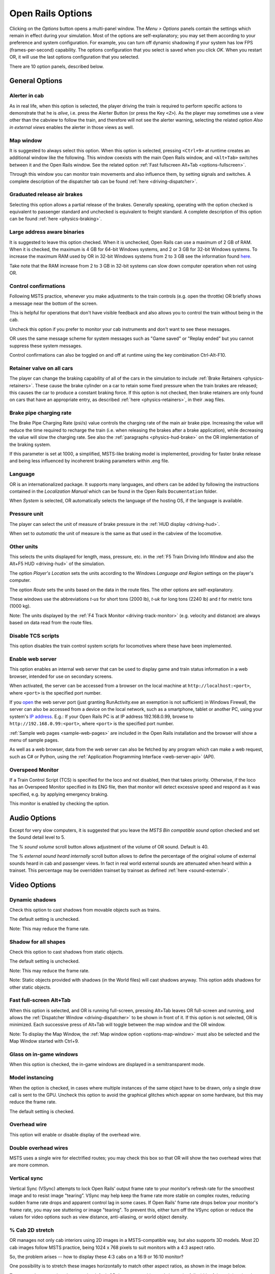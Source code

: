 .. _options:

******************
Open Rails Options
******************

Clicking on the *Options* button opens a multi-panel window. The *Menu >
Options* panels contain the settings which remain in effect during your
simulation. Most of the options are self-explanatory; you may set them
according to your preference and system configuration. For example, you
can turn off dynamic shadowing if your system has low FPS
(frames-per-second) capability. The options configuration that you select
is saved when you click *OK*. When you restart OR, it will use the last
options configuration that you selected.

There are 10 option panels, described below.

.. _options-general:

General Options
===============

.. image:: images/options-general.png

Alerter in cab
--------------

As in real life, when this option is selected, the player driving the train
is required to perform specific actions to demonstrate that he is *alive*,
i.e. press the Alerter Button (or press the Key ``<Z>``). As the player may
sometimes use a view other than the cabview to follow the train, and
therefore will not see the alerter warning, selecting the related option
*Also in external views* enables the alerter in those views as well.

.. _options-map-window:

Map window
-----------------

It is suggested to always select this option. When this option is selected,
pressing ``<Ctrl+9>`` at runtime creates an additional window like the
following. This window coexists with the main Open Rails window, and
``<Alt+Tab>`` switches between it and the Open Rails window. See the related
option :ref:`Fast fullscreen Alt+Tab <options-fullscreen>`.

Through this window you can monitor train movements and also influence
them, by setting signals and switches. A complete description of the
dispatcher tab can be found :ref:`here <driving-dispatcher>`.

.. image:: images/options-dispatcher.png

Graduated release air brakes
----------------------------

Selecting this option allows a partial release of the brakes. Generally
speaking, operating with the option checked is equivalent to passenger
standard and unchecked is equivalent to freight standard. A complete
description of this option can be found :ref:`here <physics-braking>`.

Large address aware binaries
----------------------------

It is suggested to leave this option checked. When it is unchecked, Open
Rails can use a maximum of 2 GB of RAM. When it is checked, the maximum is
4 GB for 64-bit Windows systems, and 2 or 3 GB for 32-bit Windows systems.
To increase the maximum RAM used by OR in 32-bit Windows systems from 2 to
3 GB see the information found `here <http://knowledge.autodesk.com/
support/autocad/troubleshooting/caas/sfdcarticles/sfdcarticles/
How-to-enable-a-3GB-switch-on-Windows-Vista-Windows-7-or-Windows-XP-s.html>`_.

Take note that the RAM increase from 2 to 3 GB in 32-bit systems can slow
down computer operation when not using OR.

Control confirmations
---------------------

Following MSTS practice, whenever you make adjustments to the train
controls (e.g. open the throttle) OR briefly shows a message near the
bottom of the screen.

.. image:: images/options-confirmations.png

This is helpful for operations that don't have visible feedback and also
allows you to control the train without being in the cab.

Uncheck this option if you prefer to monitor your cab instruments and
don't want to see these messages.

OR uses the same message scheme for system messages such as "Game saved"
or "Replay ended" but you cannot suppress these system messages.

Control confirmations can also be toggled on and off at runtime using the 
key combination Ctrl-Alt-F10. 


.. _options-retainers:

Retainer valve on all cars
--------------------------

The player can change the braking capability of all of the cars in the
simulation to include :ref:`Brake Retainers <physics-retainers>`. These
cause the brake cylinder on a car to retain some fixed pressure when the
train brakes are released; this causes the car to produce a constant
braking force. If this option is not checked, then brake retainers are
only found on cars that have an appropriate entry, as described
:ref:`here <physics-retainers>`, in their .wag files.

.. _options-brake-pipe-charging:

Brake pipe charging rate
------------------------

The Brake Pipe Charging Rate (psi/s) value controls the charging rate of
the main air brake pipe. Increasing the value will reduce the time
required to recharge the train (i.e. when releasing the brakes after a
brake application), while decreasing the value will slow the charging
rate. See also the :ref:`paragraphs <physics-hud-brake>` on the OR implementation of the braking
system.

If this parameter is set at 1000, a simplified, MSTS-like braking model is
implemented, providing for faster brake release and being less influenced
by incoherent braking parameters within .eng file.

Language
--------

OR is an internationalized package. It supports many languages, and others
can be added by following the instructions contained in the *Localization
Manual* which can be found in the Open Rails ``Documentation``
folder.

When *System* is selected, OR automatically selects the language of the
hosting OS, if the language is available.

.. _options-pressure:

Pressure unit
-------------

The player can select the unit of measure of brake pressure in the
:ref:`HUD display <driving-hud>`.

When set to *automatic* the unit of measure is the same as that used in
the cabview of the locomotive.

Other units
-----------

This selects the units displayed for length, mass, pressure, etc. in the
:ref:`F5 Train Driving Info Window and also the Alt+F5 HUD <driving-hud>` of the simulation.

The option *Player's Location* sets the units according to the Windows
*Language and Region* settings on the player's computer.

The option *Route* sets the units based on the data in the route files.
The other options are self-explanatory.

These windows use the abbreviations *t-us* for short tons (2000 lb),
*t-uk* for long tons (2240 lb) and *t* for metric tons (1000 kg).

Note: The units displayed by the :ref:`F4 Track Monitor <driving-track-monitor>` (e.g. velocity and
distance) are always based on data read from the route files.

Disable TCS scripts
-------------------

This option disables the train control system scripts for locomotives where
these have been implemented.

Enable web server
-----------------

This option enables an internal web server that can be used to display game and
train status information in a web browser, intended for use on secondary screens.

When activated, the server can be accessed from a browser on the local machine at
``http://localhost:<port>``, where ``<port>`` is the specified port number.

If you `open
<https://www.howtogeek.com/394735/how-do-i-open-a-port-on-windows-firewall/>`_
the web server port (just granting RunActivity.exe an exemption is not
sufficient) in Windows Firewall, the server can also be accessed from a device
on the local network, such as a smartphone, tablet or another PC, using your
system's `IP address
<https://support.microsoft.com/en-us/windows/find-your-ip-address-f21a9bbc-c582-55cd-35e0-73431160a1b9>`_.
E.g.: If your Open Rails PC is at IP address 192.168.0.99, browse to
``http://192.168.0.99:<port>``, where ``<port>`` is the specified port number.

:ref:`Sample web pages <sample-web-pages>` are included in the Open Rails
installation and the browser will show a menu of sample pages.

As well as a web browser, data from the web server can also be fetched by any
program which can make a web request, such as C# or Python, using the
:ref:`Application Programming Interface <web-server-api>` (API).

Overspeed Monitor
-----------------

If a Train Control Script (TCS) is specified for the loco and not disabled, then that takes priority.
Otherwise, if the loco has an Overspeed Monitor specified in its ENG file, then that monitor will detect excessive speed and respond as it was specified, e.g. by applying emergency braking.

This monitor is enabled by checking the option.

Audio Options
=============

.. image:: images/options-audio.png

Except for very slow computers, it is suggested that you leave the *MSTS
Bin compatible sound* option checked and set the Sound detail level to 5.

The *% sound volume* scroll button allows adjustment of the volume of OR
sound. Default is 40.

The *% external sound heard internally* scroll button allows to define the percentage
of the original volume of external sounds heard in cab and passenger views. In fact
in real world external sounds are attenuated when heard within a trainset.
This percentage may be overridden trainset by trainset as defined
:ref:`here <sound-external>`.

Video Options
=============

.. image:: images/options-video.png

Dynamic shadows
---------------

Check this option to cast shadows from movable objects such as trains.

The default setting is unchecked.

Note: This may reduce the frame rate.

Shadow for all shapes
---------------------

Check this option to cast shadows from static objects.

The default setting is unchecked.

Note: This may reduce the frame rate.

Note: Static objects provided with shadows (in the World files) 
will cast shadows anyway. This option adds shadows for other static objects.


.. _options-fullscreen:

Fast full-screen Alt+Tab
------------------------

When this option is selected, and OR is running full-screen, pressing
Alt+Tab leaves OR full-screen and running, and allows the
:ref:`Dispatcher Window <driving-dispatcher>` to be shown in front of it. 
If this option is not selected, OR is minimized. 
Each successive press of Alt+Tab will toggle between the map window
and the OR window.

Note: To display the Map Window, the :ref:`Map window option <options-map-window>` 
must also be selected and the Map Window started with Ctrl+9.

Glass on in-game windows
------------------------

When this option is checked, the in-game windows are displayed in a
semitransparent mode.

Model instancing
----------------

When the option is checked, in cases where multiple instances of the same 
object have to be drawn, only a single draw call is sent to the GPU. 
Uncheck this option to avoid the graphical glitches which appear on some 
hardware, but this may reduce the frame rate.

The default setting is checked.

Overhead wire
-------------

This option will enable or disable display of the overhead wire.

.. _options-double-overhead-wires:

Double overhead wires
---------------------

MSTS uses a single wire for electrified routes; you may check this box so
that OR will show the two overhead wires that are more common.

.. _options-vsync:

Vertical sync
-------------

Vertical Sync (VSync) attempts to lock Open Rails’ output frame rate 
to your monitor's refresh rate for the smoothest image and to resist 
image "tearing”.
VSync may help keep the frame rate more stable on complex routes, 
reducing sudden frame rate drops and apparent control lag in some cases.
If Open Rails' frame rate drops below your monitor's frame rate, you 
may see stuttering or image "tearing". To prevent this, either turn off 
the VSync option or reduce the values for video options such as view 
distance, anti-aliasing, or world object density.

.. _options-cab-stretch:

% Cab 2D stretch
----------------

OR manages not only cab interiors using 2D images in a MSTS-compatible
way, but also supports 3D models. Most 2D cab images follow MSTS practice,
being 1024 x 768 pixels to suit monitors with a 4:3 aspect ratio.

So, the problem arises -- how to display these 4:3 cabs on a 16:9 or 16:10
monitor?

One possibility is to stretch these images horizontally to match other
aspect ratios, as shown in the image below.

.. image:: images/options-2dstretch_1.png

To respect the proportions however, by default OR does no stretching and
shows the full width of the cab interior, thus losing a portion from the
top and bottom of the image. You can use the Up and Down Arrow keys to pan
and reveal these missing portions.

Therefore the setting for % Cab 2D Stretch has a default value of 0
providing no stretching and a maximum value of 100 which stretches the
picture so as to cover the complete display. Intermediate values provide a
blend of panning and stretching.

.. image:: images/options-2dstretch_2.png

OR can also pillarbox or letterbox the cab by filling the missing space with 
black bars. You can activate this mode in-game by pressing Ctrl+1. It overrides 
any stretching.

.. image:: images/options-2dstretch_3.png

Viewing distance
----------------

This option defines the maximum distance at which terrain is displayed. 
Where the content provides "Distant Mountains", these are displayed independently (see below).

Note: Some routes are optimized for the standard MSTS maximum viewing distance (2km).

Note: When the option to tune settings automatically is applied, then this 
value will be overridden and dynamically changed to maintain a target frame rate.

The default distance is 2km.

Distant mountains
-----------------

This option defines the maximum distance at which "Distant Mountains" are displayed. 

Note: "Distant Mountains" are present in the route if it has a folder called LO_TILE. 

The default setting is checked.

The default distance is 40km

.. image:: images/options-mountains.png

Viewing vertical FOV
--------------------

This value defines the vertical angle of the world that is shown. Higher
values correspond roughly to a zoom out effect. The default is 45 degrees.

World object density
--------------------

This value can be set from 0 to 99 and the default value is 49.
When 49 is selected, all content defined in the route files and intended for the player to see is visible. 
Lower values will hide some categories of objects which tends to increase frame rates.

In legacy routes, all the content was assigned to categories 0-10.
In more modern routes, content may be assigned to categories between 0 and 49.
Content builders are advised to reserve values 50 to 99 for objects used in building the route.

Window size
-----------

This pair of values defines the size of the OR window. There are some
preconfigured pairs of values, however you may also manually enter a
different size to be used.

Ambient daylight brightness
---------------------------

With this slider you can set the daylight brightness.

Anti-aliasing
-------------

Controls the anti-aliasing method used by Open Rails. Anti-aliasing is a
computer graphics technique that smooths any harsh edges, otherwise known as
"jaggies," present in the video image. Currently, Open Rails only supports the
multisample anti-aliasing (MSAA) method. Higher applications of anti-aliasing
will require exponentially more graphics computing power.

The default setting is MSAA with 2x sampling.

.. _options-simulation:

Simulation Options
==================

The majority of these options define train physics behavior.

.. image:: images/options-simulation.png

.. _options-advanced-adhesion:

Advanced adhesion model
-----------------------

OR supports two adhesion models: the basic one is similar to the one used
by MSTS, while the advanced one is based on a model more similar to reality.

For more information read the section on :ref:`Adhesion Models <physics-adhesion>` later in this
manual.

Adhesion moving average filter size
-----------------------------------

The computations related to adhesion are passed through a moving average
filter. Higher values cause smoother operation, but also less
responsiveness. 10 is the default filter size.

Break couplers
--------------

When this option is selected, if the force on a coupler is higher than the
threshold set in the .eng file, the coupler breaks and the train is
divided into two parts. OR will display a message to report this.

.. _options-curve-resistance:

Curve dependent resistance
--------------------------

When this option is selected, resistance to train motion is influenced by
the radius of the curve on which the train is running. This option is
described in detail :ref:`here <physics-curve-resistance>` (theory) and
also :ref:`here <physics-curve-resistance-application>` (OR application).

Curve dependent speed limit
---------------------------

When this option is selected, OR computes whether the train is running too
fast on curves, and if so, a warning message is logged and displayed on
the monitor. Excessive speed may lead to overturn of cars, this is also
displayed as a message. This option is described in detail
:ref:`here <physics-curve-speed-limit>` (theory) and also
:ref:`here <physics-curve-speed-limit-application>` (OR application).
OR does not display the damage.

.. _options-tunnel-resistance:

Tunnel dependent resistance
---------------------------

When this option is selected, OR takes into account the fact that trains
in tunnels are subject to higher air resistance, and therefore need a
higher effort at invariant speed. This option is described in detail
:ref:`here <physics-tunnel-friction>` (theory) and
:ref:`here <physics-tunnel-friction-application>` (OR application).

.. _options-wind-resistance:

Wind dependent resistance
-------------------------

When this option is selected, resistance to train motion is influenced by
the wind speed, and the direction that it is blowing. This option is
described in detail :ref:`here <physics-wind-resistance>`

Run electric locos on non-electrified routes
--------------------------------------------

This option allows the running of electric locomotives on non-electrified routes.

Steam locomotive hot start
--------------------------

With this option selected, the temperature and pressure of steam in the boiler is ready to pull the train.
If not, the boiler pressure will be at 2/3 of maximum, which is only adequate for light work.
If your schedule gives you time to raise the pressure close to maximum, then 
switch from AI Firing to Manual Firing (Ctrl+F) and increase the Blower (N) to 100% to raise a draught. 
Replenish the coal using R and Shift+R to keep the fire mass close to 100%.
Full pressure may be reached in 5 minutes or so.

The default setting is checked.

.. _options-forced-red:

Forced red at station stops
---------------------------

In case a signal is present beyond a station platform and in the same
track section (no switches in between), OR will set the signal to red
until the train has stopped and then hold it as red from that time up to
two minutes before starting time. This is useful in organizing train meets
and takeovers, however it does not always correspond to reality nor to
MSTS operation. So with this option the player can decide which behavior
the start signal will have. 

This option is checked by default. 

Note: Unchecking the option has no effect when in 
:ref:`Timetable mode <timetable>`.

.. _options-open-doors-ai:

Open/close doors on AI trains
-----------------------------

This option enables door open/close at station stops on AI trains having passenger
trainsets with door animation. Doors are opened 4 seconds after train stop and closed
10 seconds before train start. Due to the fact that not all routes have been built with
correct indication of the platform side with respect to the track, this option can be
individually disabled or enabled on a per-route basis, as explained
:ref:`here <features-route-open-doors-ai>`.
With option enabled, doors open and
close automatically also when a player train is in :ref:`autopilot mode <driving-autopilot>`.
The option is active only in activity mode.

.. _options-location-linked-passing-path:

Location-linked passing path processing
---------------------------------------

When this option is NOT selected, ORTS acts similarly to MSTS. That is, if
two trains meet whose paths share some track section in a station, but are
both provided with passing paths as defined with the MSTS Activity Editor,
one of them will run through the passing path, therefore allowing the
meet. Passing paths in this case are only available to the trains whose
path has passing paths.

When this option is selected, ORTS makes available to all trains the main
and the passing path of the player train. Moreover, it takes into account
the train length in selecting which path to assign to a train in case of a
meet.

.. admonition:: For content developers

    A more detailed description of this feature can be
    found under :ref:`Location-Linked Passing Path Processing <operation-locationpath>`
    in the chapter  *Open Rails Train Operation*.

Simple control and physics
--------------------------

This is an option which players can set to simplify either the train controls or physics. 
This feature is intended for players who want to focus on "running" trains and don't want to be bothered 
by complex controls or prototypical physics which may require some additional expertise to operate.

Initially this option affects only trains that use vacuum braking but other controls may be added in future versions.

With vacuum braking, it is sometimes necessary to operate two different controls to apply and release the brakes. 
With "Simple control and physics" checked, the player is able to operate the brakes just with the brake valve 
and doesn't need to consider the steam ejector separately.

Diesel engines stopped at simulation start
------------------------------------------

When this option is unchecked, stationary diesel locos start the simulation with their engines running.
Check this option for a more detailed behaviour in which the player has to start the loco's engine.

The default setting is unchecked.


.. _options-keyboard:

Keyboard Options
================

.. image:: images/options-keyboard.png

In this panel you will find listed the keyboard keys that are associated
with all OR commands.

You can modify them by clicking on a field and pressing the new desired
key. Three symbols will appear at the right of the field: with the first
one you validate the change, with the second one you cancel it, with the
third one you return to the default value.

By clicking on *Check* OR verifies that the changes made are compatible,
that is, that there is no key that is used for more than one command.

By clicking on *Defaults* all changes that were made are reset, and the
default values are reloaded.

By clicking on *Export* a printable text file ``Open Rails
Keyboard.txt`` is generated on the desktop, showing all links between
commands and keys.

Data Logger Options
===================

.. image:: images/options-logger.png

By selecting the option *Start logging with the simulation start* or by
pressing ``<F12>`` a file with the name dump.csv is generated in the
configured Open Rails logging folder (placed on the Desktop by default).
This file can be used for later analysis.

Evaluation Options
==================

.. image:: images/options-evaluation.png

When data logging is started (see preceding paragraph), data selected in
this panel are logged, allowing a later evaluation on how the activity was
executed by the player.

.. _options-Content:

Content Options
===============

.. image:: images/options-content.png

This window allows you to add, remove or modify access to additional MSTS
installations or miniroute installations for Open Rails. Installations
located on other drives, or on a USB key, can be added even if they are
not always available.

Click on the *Add* button, and locate the desired installation. OR will
automatically enter a proposed name in the *Name:* window that will
appear in the *Installation set:* window on the main menu form. Modify
the name if desired, then click *OK* to add the new path and name to
Open Rails.

To remove an entry (note that this does not remove the installation
itself!) select the entry in the window, and click *Delete*, then *OK*
to close the window. To modify an entry, use the *Change...* button to
access the location and make the necessary changes.

.. _options-updater:

Updater Options
===============

.. image:: images/options-updater.png

These options control which OR version update channel is active (see also
:ref:`here <updating-or>`). The various options available are self-explanatory.

.. _options-experimental:

Experimental Options
====================

.. image:: images/options-experimental.png

Some experimental features being introduced in Open Rails may be turned on
and off through the *Experimental* tab of the Options window, as
described below.

Super-elevation
---------------

If the value set for *Level* is greater than zero, OR supports super-elevation 
for long curved tracks. The value *Minimum Length* determines
the length of the shortest curve to have super-elevation. You need to
choose the correct gauge for your route, otherwise some tracks may not be
properly shown.

When super-elevation is selected, two viewing effects occur at runtime:

1. If an external camera view is selected, the tracks and the running
   train will be shown inclined towards the inside of the curve.
2. When the cab view is selected, the external world will be
   shown as inclined towards the outside of the curve.

.. image:: images/options-superelevation_1.png
.. image:: images/options-superelevation_2.png

OR implements super-elevated tracks using Dynamic Tracks. You can change
the appearance of tracks by creating a ``<route folder>/TrackProfiles/
TrProfile.stf`` file. The document ``How to Provide Track Profiles for
Open Rails Dynamic Track.pdf`` describing the creation of track profiles
can be found in the *Menu > Documents* drop-down or the 
Open Rails ``/Source/Documentation/`` folder. Forum
discussions about track profiles can also be found on `Elvas Tower
<http://www.elvastower.com/forums/index.php?/topic/21119-superelevation/
page__view__findpost__p__115247>`_.

Automatically tune settings to keep performance level
-----------------------------------------------------

When this option is selected OR attempts to maintain the selected Target
frame rate FPS ( Frames per second). To do this it decreases or increases
the viewing distance of the standard terrain. If the option is selected,
also select the desired FPS in the *Target frame rate* window.

.. _options-shape-warnings:

Show shape warnings
-------------------

When this option is selected, when OR is loading the shape (.s) files it
will report errors in syntax and structure (even if these don't cause
runtime errors) in the :ref:`Log file <driving-logfile>` ``OpenRailsLog.txt`` on the desktop.

.. _options-etcs:

ETCS circular speed gauge
-------------------------

When this option is selected, it is possible to add to the cabview a
circular speed gauge accordingly to the European standard train control
system ETCS.

.. image:: images/options-etcs.png
   :scale: 60 %
   :align: center


.. admonition:: For content developers

    The gauge is added by the insertion of a block like the following
    into the .cvf file::

        Digital (
            Type ( SPEEDOMETER DIGITAL )
            Style ( NEEDLE )
            Position ( 160 255 56 56 )
            ScaleRange ( 0 250 )
            Units ( KM_PER_HOUR )
        )

It is also possible to display the full ETCS display using the following block
instead::

		ScreenDisplay (
			Type ( ORTS_ETCS SCREEN_DISPLAY )
			Position ( 280 272 320 240 )
			Units ( KM_PER_HOUR )
			Parameters (
				Mode FullSize
			)
		)
		
The following DMI size variants are available: FullSize (displays the whole DMI), SpeedArea
(displays only the left part with information about distance and speed) and PlanningArea
(displays only the planning area and navigation buttons).

The information displayed in the DMI is controlled via the TCS script. For more details,
see :ref:`C# engine scripting - Train Control System <features-scripting-tcs>`.

Load day/night textures only when needed
----------------------------------------

As a default OR loads night textures together with the day textures both at
daytime and nighttime. When this option is selected, to reduce loading time and reduce
memory used, night textures are not loaded in the daytime and are only
loaded at sunset (if the game continues through sunset time); analogously day
textures are not loaded in the nighttime if the related night textures are
available, and are only loaded at sunrise (if the game continues through sunrise
time).

Signal light glow
-----------------

When this option is set, a glowing effect is added to signal semaphores
when seen at distance, so that they are visible at a greater distance.
There are routes where this effect has already been natively introduced;
for these, this option is not recommended.

Correct questionable braking parameters
---------------------------------------

When this option is selected, Open Rails corrects some braking parameters
if they are out of a reasonable range or if they are incoherent. This is
due to the fact that many existing .eng files have such issues, that are
not a problem for MSTS, which has a much simpler braking model, but that
are a problem for OR, which has a more sophisticated braking model. The
problem usually is that the train brakes require a long time to release,
and in some times do not release at all.

.. index::
   single: AirBrakesAirCompressorPowerRating

The following checks and corrections are performed if the option is
checked (only for single-pipe brake system):

- if the compressor restart pressure is smaller or very near to the max
  system pressure, the compressor restart pressure and if necessary the max
  main reservoir pressure are increased;
- if the main reservoir volume is smaller than 0.3 m\ :sup:`3` and the
  engine mass is higher than 20 tons, the reservoir volume is raised to 0.78
  m\ :sup:`3`;
- the charging rate of the reservoir is derived from the .eng parameter
  ``AirBrakesAirCompressorPowerRating`` (if this generates a value greater
  than 0.5 psi/s) instead of using a default value.

For a full list of parameters, see :ref:`Developing OR Content - Parameters and Tokens<parameters_and_tokens>`

.. _options-act-randomization:

Activity randomization
----------------------
The related ``Level`` box may be set to integer values from zero to three.
When a level of zero is selected, no randomization is inserted.
When a level greater than zero is selected, some activity parameters are randomly
changed, therefore causing different behaviors of the activity at every run.
Level 1 generates a moderate randomization, level 2 a significant randomization
and level 3 a high randomization, that may be unrealistic in some cases.
This feature is described in greater detail :ref:`here
<driving-act-randomization>`.

.. _options-actweather-randomization:

Activity weather randomization
------------------------------

The ``Level`` box works as the one for activity randomization, and has the
same range. When a level greater than zero is selected, the initial weather is
randomized, and moreover it changes during activity execution.
The randomization is not performed if at activity start the train is within a
lat/lon rectangle corresponding to the arid zone of North America (lat from
105 to 120 degrees west and lon from 30 to 45 degrees north).
The randomization is not performed either if the activity contains weather
change events.

Extend object maximum viewing distance to horizon
-------------------------------------------------

With this option selected, all objects viewable up to the viewing distance
defined in the Video Options are displayed. As a default ORTS only
displays objects up to 2000 m distance. Selecting this option improves
display quality but may reduce frame rate.

.. _options-dds-textures:

Load DDS textures in preference to ACE
--------------------------------------

Open Rails is capable of loading both ACE and DDS textures. If only one of
the two is present, it is loaded. If both are present, the ACE texture is
loaded unless this option has been selected.


MSTS Environments
-----------------

By default ORTS uses its own environment files and algorithms, e.g. for
night sky and for clouds.

With this option selected, ORTS applies the MSTS environment files. This
includes support of Kosmos environments, even if the final effect may be
different from the current MSTS one.

Adhesion factor correction
--------------------------

The adhesion is multiplied by this percentage factor. Therefore lower
values of the slider reduce adhesion and cause more frequent wheel slips
and therefore a more difficult, but more challenging driving experience.

Level of detail bias
--------------------

Many visual objects are modelled at more than one level of detail (LOD) so, 
when they are seen at a distance, Open Rails can switch to the lesser level 
of detail without compromising the view. This use of multiple LODs reduces 
the processing load and so may increase frame rates.

Lowering the LOD Bias setting below 0 reduces the distance at which a lower 
level of detail comes into view, and so boosts frame rates but there may be 
some loss of sharpness.

Raising the LOD Bias setting above 0 increases the distance at which a lower 
level of detail comes into view. This may be useful to sharpen distant content 
that was created for a smaller screen or a wider field of view than you are 
currently using.

The default setting is 0.

Note: If your content does not use multiple LODs, then this option will have no effect.


Adhesion proportional to rain/snow/fog
--------------------------------------

When this option is selected, adhesion becomes dependent on the intensity
of rain and snow and the density of fog. Intensities and density can be
modified at runtime by the player.

Adhesion factor random change
-----------------------------

This factor randomizes the adhesion factor corrector by the entered
percentage. The higher the value, the higher the adhesion variations.

Precipitation Box Size
----------------------

Open Rails will simulate precipitation -- i.e. rain or snow, as falling
individual particles. This represents a significant computing and display
system load, especially for systems with limited resources. Therefore, the
region in which the precipitation particles are visible, the
*Precipitation Box*, is limited in size and moves with the camera. The
size of the box can be set by the entries in the height, width and length
boxes. The X and Z values are centered on the camera location, and falling
particles *spawn* and fall from the top of the box.

The max size for both length and width is 3000 meters or 9,842ft. Due to possibe
resource issues, the ability to use max length and width may not be possible.  The
best way to use the precipitation box is to define a square around your entire train
if small enough or around most of your train.  Keep track on how your resources are 
being used since snow will take up the most resources so you will have to adjust the
size until you are satisified with the results.

The reason for defining a square around your train is to minimize the moments when your train
is approaching the edge of the precipitation box.  Worst case is to save the activity,
exit and re-enter the activity since doing this will set your train back in the middle of the
precipitation box.

